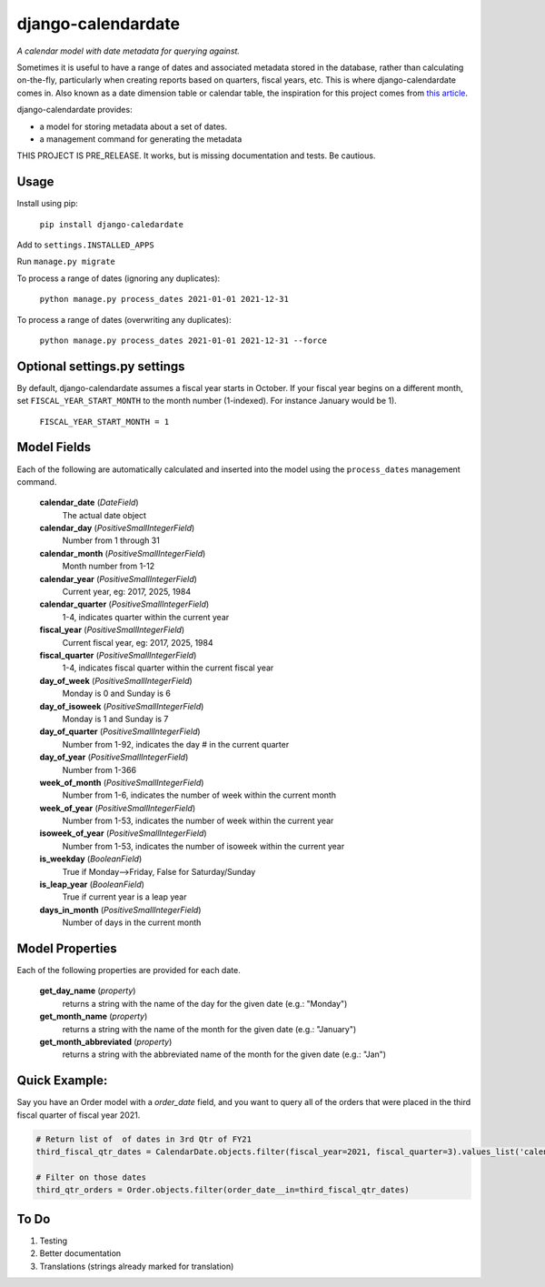 ===================
django-calendardate
===================

*A calendar model with date metadata for querying against.*

Sometimes it is useful to have a range of dates and associated metadata stored in the database, rather than calculating on-the-fly, particularly when creating reports based on quarters, fiscal years, etc. This is where django-calendardate comes in. Also known as a date dimension table or calendar table, the inspiration for this project comes from `this article <https://www.sqlshack.com/designing-a-calendar-table/>`_.

django-calendardate provides:

* a model for storing metadata about a set of dates.
* a management command for generating the metadata


THIS PROJECT IS PRE_RELEASE. It works, but is missing documentation and tests. Be cautious.

Usage
-----

Install using pip:

    ``pip install django-caledardate``

Add to ``settings.INSTALLED_APPS``

Run ``manage.py migrate``

To process a range of dates (ignoring any duplicates):

    ``python manage.py process_dates 2021-01-01 2021-12-31``


To process a range of dates (overwriting any duplicates):

    ``python manage.py process_dates 2021-01-01 2021-12-31 --force``


Optional settings.py settings
-----------------------------

By default, django-calendardate assumes a fiscal year starts in October. If your fiscal year begins on a different month, set ``FISCAL_YEAR_START_MONTH`` to the month number (1-indexed). For instance January would be 1).

    ``FISCAL_YEAR_START_MONTH = 1``


Model Fields
------------

Each of the following are automatically calculated and inserted into the model using the ``process_dates`` management command.

    **calendar_date** (*DateField*)
        The actual date object

    **calendar_day** (*PositiveSmallIntegerField*)
        Number from 1 through 31

    **calendar_month** (*PositiveSmallIntegerField*)
        Month number from 1-12

    **calendar_year** (*PositiveSmallIntegerField*)
        Current year, eg: 2017, 2025, 1984

    **calendar_quarter** (*PositiveSmallIntegerField*)
        1-4, indicates quarter within the current year

    **fiscal_year** (*PositiveSmallIntegerField*)
        Current fiscal year, eg: 2017, 2025, 1984

    **fiscal_quarter** (*PositiveSmallIntegerField*)
        1-4, indicates fiscal quarter within the current fiscal year

    **day_of_week** (*PositiveSmallIntegerField*)
        Monday is 0 and Sunday is 6

    **day_of_isoweek** (*PositiveSmallIntegerField*)
        Monday is 1 and Sunday is 7

    **day_of_quarter** (*PositiveSmallIntegerField*)
        Number from 1-92, indicates the day # in the current quarter

    **day_of_year** (*PositiveSmallIntegerField*)
        Number from 1-366

    **week_of_month** (*PositiveSmallIntegerField*)
        Number from 1-6, indicates the number of week within the current month

    **week_of_year** (*PositiveSmallIntegerField*)
        Number from 1-53, indicates the number of week within the current year

    **isoweek_of_year** (*PositiveSmallIntegerField*)
        Number from 1-53, indicates the number of isoweek within the current year

    **is_weekday** (*BooleanField*)
        True if Monday-->Friday, False for Saturday/Sunday

    **is_leap_year** (*BooleanField*)
        True if current year is a leap year

    **days_in_month** (*PositiveSmallIntegerField*)
        Number of days in the current month

Model Properties
----------------

Each of the following properties are provided for each date.

    **get_day_name** (*property*)
        returns a string with the name of the day for the given date (e.g.: "Monday")

    **get_month_name** (*property*)
        returns a string with the name of the month for the given date (e.g.: "January")

    **get_month_abbreviated** (*property*)
        returns a string with the abbreviated name of the month for the given date (e.g.: "Jan")


Quick Example:
--------------

Say you have an Order model with a `order_date` field, and you want to query all of the orders that were placed in the third fiscal quarter of fiscal year 2021.

.. code-block:: python

    # Return list of  of dates in 3rd Qtr of FY21
    third_fiscal_qtr_dates = CalendarDate.objects.filter(fiscal_year=2021, fiscal_quarter=3).values_list('calendar_date', flat=True)
    
    # Filter on those dates
    third_qtr_orders = Order.objects.filter(order_date__in=third_fiscal_qtr_dates)


To Do
-----

1. Testing

2. Better documentation

3. Translations (strings already marked for translation)
